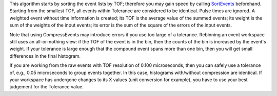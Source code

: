 This algorithm starts by sorting the event lists by TOF; therefore you
may gain speed by calling `SortEvents <SortEvents>`__ beforehand.
Starting from the smallest TOF, all events within Tolerance are
considered to be identical. Pulse times are ignored. A weighted event
without time information is created; its TOF is the average value of the
summed events; its weight is the sum of the weights of the input events;
its error is the sum of the square of the errors of the input events.

Note that using CompressEvents may introduce errors if you use too large
of a tolerance. Rebinning an event workspace still uses an
all-or-nothing view: if the TOF of the event is in the bin, then the
counts of the bin is increased by the event's weight. If your tolerance
is large enough that the compound event spans more than one bin, then
you will get small differences in the final histogram.

If you are working from the raw events with TOF resolution of 0.100
microseconds, then you can safely use a tolerance of, e.g., 0.05
microseconds to group events together. In this case, histograms
with/without compression are identical. If your workspace has undergone
changes to its X values (unit conversion for example), you have to use
your best judgement for the Tolerance value.
